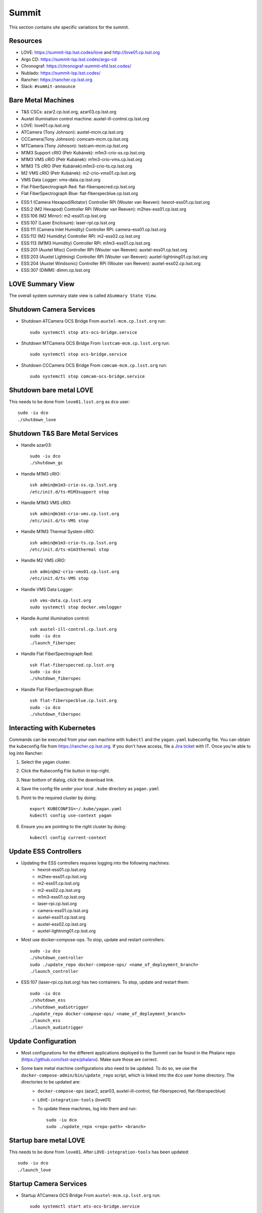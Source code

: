 Summit
======

This section contains site specific variations for the summit.

.. _Deployment-Activities-Summit-Resources:

Resources
---------

* LOVE: https://summit-lsp.lsst.codes/love and http://love01.cp.lsst.org
* Argo CD: https://summit-lsp.lsst.codes/argo-cd
* Chronograf: https://chronograf-summit-efd.lsst.codes/
* Nublado: https://summit-lsp.lsst.codes/
* Rancher: https://rancher.cp.lsst.org
* Slack: ``#summit-announce``

.. _Deployment-Activities-Summit-BareMetal:

Bare Metal Machines
-------------------

* T&S CSCs: azar2.cp.lsst.org, azar03.cp.lsst.org
* Auxtel illumination control machine: auxtel-ill-control.cp.lsst.org
* LOVE: love01.cp.lsst.org
* ATCamera (Tony Johnson): auxtel-mcm.cp.lsst.org
* CCCamera(Tony Johnson): comcam-mcm.cp.lsst.org
* MTCamera (Tony Johnson): lsstcam-mcm.cp.lsst.org
* M1M3 Support cRIO (Petr Kubánek): m1m3-crio-ss.cp.lsst.org
* M1M3 VMS cRIO (Petr Kubánek): m1m3-crio-vms.cp.lsst.org
* M1M3 TS cRIO (Petr Kubánek):m1m3-crio-ts.cp.lsst.org
* M2 VMS cRIO (Petr Kubánek): m2-crio-vms01.cp.lsst.org
* VMS Data Logger: vms-data.cp.lsst.org
* Flat FiberSpectrograph Red: flat-fiberspecred.cp.lsst.org
* Flat FiberSpectrograph Blue: flat-fiberspecblue.cp.lsst.org
.. * M2 Control (Te-Wei Tsai): m2-control.cp.lsst.org
* ESS:1 (Camera Hexapod/Rotator) Controller RPi (Wouter van Reeven): hexrot-ess01.cp.lsst.org
* ESS:2 (M2 Hexapod) Controller RPi (Wouter van Reeven): m2hex-ess01.cp.lsst.org
* ESS:106 (M2 Mirror): m2-ess01.cp.lsst.org
* ESS:107 (Laser Enclosure): laser-rpi.cp.lsst.org
* ESS:111 (Camera Inlet Humidity) Controller RPi: camera-ess01.cp.lsst.org
* ESS:112 (M2 Humidity) Controller RPi: m2-ess02.cp.lsst.org
* ESS:113 (M1M3 Humidity) Controller RPi: m1m3-ess01.cp.lsst.org
* ESS:201 (Auxtel Misc) Controller RPi (Wouter van Reeven): auxtel-ess01.cp.lsst.org
* ESS:203 (Auxtel Lightning) Controller RPi (Wouter van Reeven): auxtel-lightning01.cp.lsst.org
* ESS:204 (Auxtel Windsonic) Controller RPi (Wouter van Reeven): auxtel-ess02.cp.lsst.org
* ESS:307 (DIMM): dimm.cp.lsst.org

.. _Deployment-Activities-Summit-LOVE-Summary:

LOVE Summary View
-----------------

The overall system summary state view is called ``ASummary State View``.

.. _Deployment-Activities-Summit-Camera-Shutdown:

Shutdown Camera Services
------------------------

* Shutdown ATCamera OCS Bridge  
  From ``auxtel-mcm.cp.lsst.org`` run::

    sudo systemctl stop ats-ocs-bridge.service

* Shutdown MTCamera OCS Bridge  
  From ``lsstcam-mcm.cp.lsst.org`` run::

    sudo systemctl stop ocs-bridge.service

* Shutdown CCCamera OCS Bridge  
  From ``comcam-mcm.cp.lsst.org`` run::

    sudo systemctl stop comcam-ocs-bridge.service


.. _Deployment-Activities-Summit-LOVE-Shutdown:

Shutdown bare metal LOVE
-------------

This needs to be done from ``love01.lsst.org`` as ``dco`` user::

    sudo -iu dco
    ./shutdown_love

.. _Deployment-Activities-Summit-TandS-BM-Shutdown:

Shutdown T&S Bare Metal Services
--------------------------------

* Handle azar03::

    sudo -iu dco
    ./shutdown_gc

* Handle M1M3 cRIO::

    ssh admin@m1m3-crio-ss.cp.lsst.org
    /etc/init.d/ts-M1M3support stop

* Handle M1M3 VMS cRIO::

    ssh admin@m1m3-crio-vms.cp.lsst.org
    /etc/init.d/ts-VMS stop

* Handle M1M3 Thermal System cRIO::

    ssh admin@m1m3-crio-ts.cp.lsst.org
    /etc/init.d/ts-m1m3thermal stop

* Handle M2 VMS cRIO::

    ssh admin@m2-crio-vms01.cp.lsst.org
    /etc/init.d/ts-VMS stop

* Handle VMS Data Logger::

    ssh vms-data.cp.lsst.org
    sudo systemctl stop docker.vmslogger

* Handle Auxtel illumination control::

    ssh auxtel-ill-control.cp.lsst.org
    sudo -iu dco
    ./launch_fiberspec

* Handle Flat FiberSpectrograph Red::

    ssh flat-fiberspecred.cp.lsst.org
    sudo -iu dco
    ./shutdown_fiberspec

* Handle Flat FiberSpectrograph Blue::

    ssh flat-fiberspecblue.cp.lsst.org
    sudo -iu dco
    ./shutdown_fiberspec

.. M2 Control:
.. * ssh to that machine.
.. * *ps wuax | grep splice*
.. * *sudo kill <PID>* on any processes turned up by the previous command.

.. _Deployment-Activities-Summit-Kubernetes:

Interacting with Kubernetes
---------------------------
Commands can be executed from your own machine with ``kubectl`` and the ``yagan.yaml`` kubeconfig file.
You can obtain the kubeconfig file from https://rancher.cp.lsst.org. If you don't have access, file a `Jira ticket <https://rubinobs.atlassian.net/jira/software/c/projects/IHS/boards/201>`_ with IT.
Once you're able to log into Rancher:

#. Select the yagan cluster.
#. Click the Kubeconfig File button in top-right.
#. Near bottom of dialog, click the download link.
#. Save the config file under your local ``.kube`` directory as ``yagan.yaml``
#. Point to the required cluster by doing:: 
    
    export KUBECONFIG=~/.kube/yagan.yaml
    kubectl config use-context yagan

#. Ensure you are pointing to the right cluster by doing::
     
    kubectl config current-context


.. _Deployment-Activities-Summit-Update-ESS-Controllers:

Update ESS Controllers
----------------------
* Updating the ESS controllers requires logging into the following machines:
    * hexrot-ess01.cp.lsst.org
    * m2hex-ess01.cp.lsst.org
    * m2-ess01.cp.lsst.org
    * m2-ess02.cp.lsst.org
    * m1m3-ess01.cp.lsst.org
    * laser-rpi.cp.lsst.org
    * camera-ess01.cp.lsst.org
    * auxtel-ess01.cp.lsst.org
    * auxtel-ess02.cp.lsst.org
    * auxtel-lightning01.cp.lsst.org
* Most use docker-compose-ops. To stop, update and restart controllers::

    sudo -iu dco
    ./shutdown_controller
    sudo ./update_repo docker-compose-ops/ <name_of_deployment_branch>
    ./launch_controller

* ESS:107 (laser-rpi.cp.lsst.org) has two containers. To stop, update and restart them::

    sudo -iu dco
    ./shutdown_ess 
    ./shutdown_audiotrigger 
    ./update_repo docker-compose-ops/ <name_of_deployment_branch>
    ./launch_ess 
    ./launch_audiotrigger 


.. _Deployment-Activities-Summit-Update-Configuration:

Update Configuration
--------------------

* Most configurations for the different applications deployed to the Summit can be found in the Phalanx repo (https://github.com/lsst-sqre/phalanx). Make sure those are correct.
* Some bare metal machine configurations also need to be updated. To do so, we use the ``docker-compose-admin/bin/update_repo`` script, which is linked into the ``dco`` user home directory. The directories to be updated are:
    * ``docker-compose-ops`` (azar2, azar03, auxtel-ill-control, flat-fiberspecred, flat-fiberspecblue)
    * ``LOVE-integration-tools`` (love01)
    * To update these machines, log into them and run::

        sudo -iu dco
        sudo ./update_repo <repo-path> <branch>


.. _Deployment-Activities-Summit-LOVE-Startup:

Startup bare metal LOVE
-------------

This needs to be done from ``love01``. After ``LOVE-integration-tools`` has been updated::

    sudo -iu dco
    ./launch_love

.. _Deployment-Activities-Summit-Camera-Startup:

Startup Camera Services
-----------------------

* Startup ATCamera OCS Bridge  
  From ``auxtel-mcm.cp.lsst.org`` run::

    sudo systemctl start ats-ocs-bridge.service

* Startup MTCamera OCS Bridge  
  From ``lsstcam-mcm.cp.lsst.org`` run::

    sudo systemctl start ocs-bridge.service

* Startup CCCamera OCS Bridge  
  From ``comcam-mcm.cp.lsst.org`` run::

    sudo systemctl start comcam-ocs-bridge.service

* Ensure bridge services are running using::

    sudo systemctl status <camera-name>-ocs-bridge.service

* Transition to OFFLINE_AVAILABLE::
        
    ccs-shell
    ccs> set target <camera-name>-ocs-bridge
    ccs> setAvailable --withLock
    ccs> exit


.. _Deployment-Activities-Summit-TandS-BM-Startup:

Startup T&S Bare Metal Services
-------------------------------
* Handle azar03::

    sudo -iu dco
    ./launch_gc

* Handle Auxtel illumination control::

    sudo -iu dco
    ./launch_gc

* Handle Flat FiberSpectrograph Red::

    sudo -iu dco
    ./launch_fiberspec 

* Handle Flat FiberSpectrograph Blue::

    sudo -iu dco
    ./launch_fiberspec 

.. _Deployment-Activities-Summit-Enabled-CSCs:

Enabled CSCs
------------

The following CSCs are configured to go into ENABLED state automatically upon launching:

* ScriptQueue:1
* ScriptQueue:2
* ScriptQueue:3
* HVAC
* WeatherForecast

There are a few CSCs that must be put into ENABLED state before declaring an end to the deployment.
These are:

* ``set_summary_state.py``

  .. code:: bash

    data:
      - [ESS:1, ENABLED]
      - [ESS:2, ENABLED]
      - [ESS:104, ENABLED]
      - [ESS:105, ENABLED]
      - [ESS:106, ENABLED]
      - [ESS:108, ENABLED]
      - [ESS:109 ENABLED]
      - [ESS:110, ENABLED]
      - [ESS:111, ENABLED]
      - [ESS:112, ENABLED]
      - [ESS:113, ENABLED]
      - [ESS:114, ENABLED]
      - [ESS:115, ENABLED]
      - [ESS:116, ENABLED]
      - [ESS:117, ENABLED]
      - [ESS:201, ENABLED]
      - [ESS:202, ENABLED]
      - [ESS:203, ENABLED] 
      - [ESS:204, ENABLED]
      - [ESS:301, ENABLED]
      - [ESS:302, ENABLED]
      - [ESS:303, ENABLED]
      - [ESS:304, ENABLED]
      - [ESS:305, ENABLED]
      - [ESS:306, ENABLED]
      - [GIS, ENABLED]
      - [Watcher, ENABLED]
